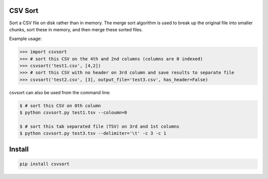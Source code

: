========
CSV Sort
========

Sort a CSV file on disk rather than in memory. The merge sort algorithm is used to break up the original file into smaller chunks, sort these in memory, and then merge these sorted files.

Example usage:

.. sourcecode:: python

    >>> import csvsort
    >>> # sort this CSV on the 4th and 2nd columns (columns are 0 indexed)
    >>> csvsort('test1.csv', [4,2])  
    >>> # sort this CSV with no header on 3rd column and save results to separate file
    >>> csvsort('test2.csv', [3], output_file='test3.csv', has_header=False)  

..

csvsort can also be used from the command line:

.. sourcecode:: bash

    $ # sort this CSV on 0th column
    $ python csvsort.py test1.tsv --coloumn=0
    
    $ # sort this tab separated file (TSV) on 3rd and 1st columns
    $ python csvsort.py test3.tsv --delimiter='\t' -c 3 -c 1

..


=======
Install
=======

.. sourcecode:: bash

    pip install csvsort

..
